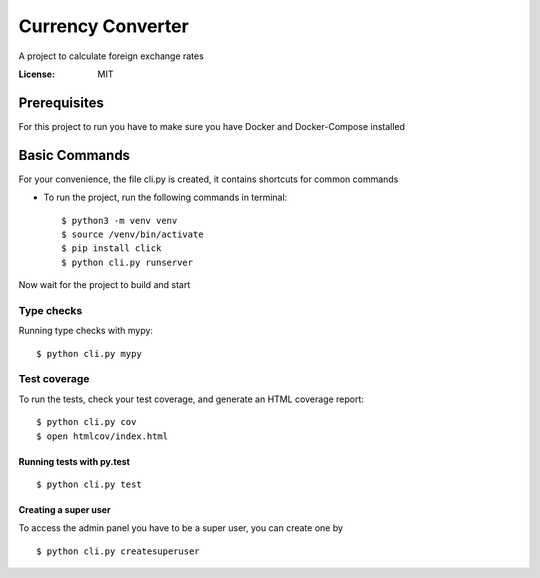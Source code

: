 Currency Converter
==================

A project to calculate foreign exchange rates

.. image:: https://img.shields.io/badge/built%20with-Cookiecutter%20Django-ff69b4.svg
     :target: https://github.com/pydanny/cookiecutter-django/
     :alt: Built with Cookiecutter Django

:License: MIT


Prerequisites
-------------
For this project to run you have to make sure you have Docker and Docker-Compose installed


Basic Commands
--------------
For your convenience, the file cli.py is created, it contains shortcuts for common commands

* To run the project, run the following commands in terminal::

    $ python3 -m venv venv
    $ source /venv/bin/activate
    $ pip install click
    $ python cli.py runserver

Now wait for the project to build and start

Type checks
^^^^^^^^^^^

Running type checks with mypy:

::

  $ python cli.py mypy

Test coverage
^^^^^^^^^^^^^

To run the tests, check your test coverage, and generate an HTML coverage report::

    $ python cli.py cov
    $ open htmlcov/index.html

Running tests with py.test
~~~~~~~~~~~~~~~~~~~~~~~~~~

::

  $ python cli.py test


Creating a super user
~~~~~~~~~~~~~~~~~~~~~~~~~~

To access the admin panel you have to be a super user, you can create one by
::

  $ python cli.py createsuperuser
